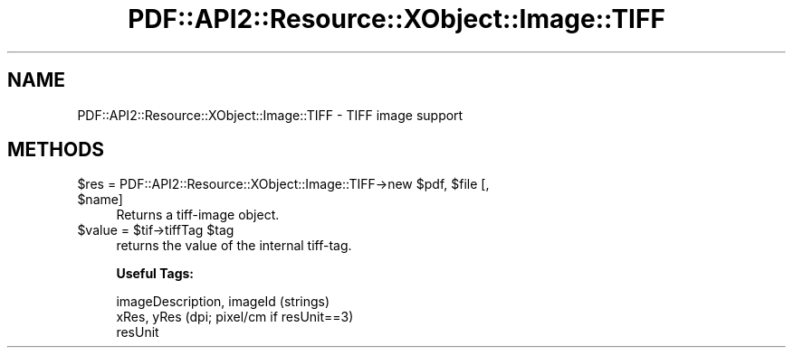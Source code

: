 .\" Automatically generated by Pod::Man 4.09 (Pod::Simple 3.35)
.\"
.\" Standard preamble:
.\" ========================================================================
.de Sp \" Vertical space (when we can't use .PP)
.if t .sp .5v
.if n .sp
..
.de Vb \" Begin verbatim text
.ft CW
.nf
.ne \\$1
..
.de Ve \" End verbatim text
.ft R
.fi
..
.\" Set up some character translations and predefined strings.  \*(-- will
.\" give an unbreakable dash, \*(PI will give pi, \*(L" will give a left
.\" double quote, and \*(R" will give a right double quote.  \*(C+ will
.\" give a nicer C++.  Capital omega is used to do unbreakable dashes and
.\" therefore won't be available.  \*(C` and \*(C' expand to `' in nroff,
.\" nothing in troff, for use with C<>.
.tr \(*W-
.ds C+ C\v'-.1v'\h'-1p'\s-2+\h'-1p'+\s0\v'.1v'\h'-1p'
.ie n \{\
.    ds -- \(*W-
.    ds PI pi
.    if (\n(.H=4u)&(1m=24u) .ds -- \(*W\h'-12u'\(*W\h'-12u'-\" diablo 10 pitch
.    if (\n(.H=4u)&(1m=20u) .ds -- \(*W\h'-12u'\(*W\h'-8u'-\"  diablo 12 pitch
.    ds L" ""
.    ds R" ""
.    ds C` ""
.    ds C' ""
'br\}
.el\{\
.    ds -- \|\(em\|
.    ds PI \(*p
.    ds L" ``
.    ds R" ''
.    ds C`
.    ds C'
'br\}
.\"
.\" Escape single quotes in literal strings from groff's Unicode transform.
.ie \n(.g .ds Aq \(aq
.el       .ds Aq '
.\"
.\" If the F register is >0, we'll generate index entries on stderr for
.\" titles (.TH), headers (.SH), subsections (.SS), items (.Ip), and index
.\" entries marked with X<> in POD.  Of course, you'll have to process the
.\" output yourself in some meaningful fashion.
.\"
.\" Avoid warning from groff about undefined register 'F'.
.de IX
..
.if !\nF .nr F 0
.if \nF>0 \{\
.    de IX
.    tm Index:\\$1\t\\n%\t"\\$2"
..
.    if !\nF==2 \{\
.        nr % 0
.        nr F 2
.    \}
.\}
.\" ========================================================================
.\"
.IX Title "PDF::API2::Resource::XObject::Image::TIFF 3"
.TH PDF::API2::Resource::XObject::Image::TIFF 3 "2019-06-29" "perl v5.26.2" "User Contributed Perl Documentation"
.\" For nroff, turn off justification.  Always turn off hyphenation; it makes
.\" way too many mistakes in technical documents.
.if n .ad l
.nh
.SH "NAME"
PDF::API2::Resource::XObject::Image::TIFF \- TIFF image support
.SH "METHODS"
.IX Header "METHODS"
.ie n .IP "$res = PDF::API2::Resource::XObject::Image::TIFF\->new $pdf, $file [, $name]" 4
.el .IP "\f(CW$res\fR = PDF::API2::Resource::XObject::Image::TIFF\->new \f(CW$pdf\fR, \f(CW$file\fR [, \f(CW$name\fR]" 4
.IX Item "$res = PDF::API2::Resource::XObject::Image::TIFF->new $pdf, $file [, $name]"
Returns a tiff-image object.
.ie n .IP "$value = $tif\->tiffTag $tag" 4
.el .IP "\f(CW$value\fR = \f(CW$tif\fR\->tiffTag \f(CW$tag\fR" 4
.IX Item "$value = $tif->tiffTag $tag"
returns the value of the internal tiff-tag.
.Sp
\&\fBUseful Tags:\fR
.Sp
.Vb 3
\&    imageDescription, imageId (strings)
\&    xRes, yRes (dpi; pixel/cm if resUnit==3)
\&    resUnit
.Ve
